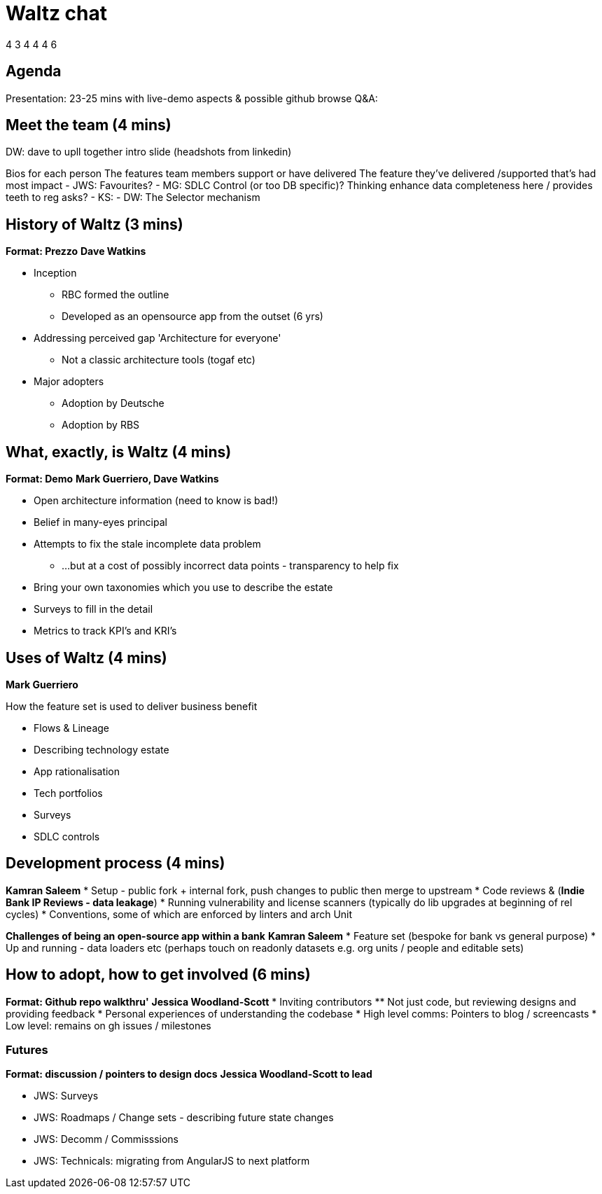 = Waltz chat

4 3 4 4 4 6

== Agenda
Presentation: 23-25 mins with live-demo aspects & possible github browse
Q&A: 
    

== Meet the team  (4 mins)
DW: dave to upll together intro slide (headshots from linkedin)

Bios for each person
The features team members support or have delivered
The feature they've delivered /supported that's had most impact
- JWS: Favourites? 
- MG: SDLC Control (or too DB specific)? Thinking enhance data completeness here / provides teeth to reg asks?
- KS:
- DW: The Selector mechanism

== History of Waltz (3 mins)

**Format: Prezzo**
**Dave Watkins**

* Inception
** RBC formed the outline
** Developed as an opensource app from the outset (6 yrs)

* Addressing perceived gap 'Architecture for everyone'
** Not a classic architecture tools (togaf etc)

* Major adopters
** Adoption by Deutsche
** Adoption by RBS


== What, exactly, is Waltz (4 mins)
**Format: Demo**
**Mark Guerriero, Dave Watkins**

* Open architecture information (need to know is bad!)
* Belief in many-eyes principal
* Attempts to fix the stale incomplete data problem
** ...but at a cost of possibly incorrect data points - transparency to help fix
* Bring your own taxonomies which you use to describe the estate
* Surveys to fill in the detail
* Metrics to track KPI's and KRI's


== Uses of Waltz  (4 mins)
**Mark Guerriero**

How the feature set is used to deliver business benefit

* Flows & Lineage
* Describing technology estate
* App rationalisation
* Tech portfolios
* Surveys
* SDLC controls

== Development process (4 mins)
**Kamran Saleem**
* Setup - public fork + internal fork, push changes to public then merge to upstream
* Code reviews & (**Indie Bank IP Reviews - data leakage**)
* Running vulnerability and license scanners (typically do lib upgrades at beginning of rel cycles)
* Conventions, some of which are enforced by linters and arch Unit 

***Challenges of being an open-source app within a bank***
**Kamran Saleem**
* Feature set (bespoke for bank vs general purpose)
* Up and running - data loaders etc (perhaps touch on readonly datasets e.g. org units / people and editable sets)


== How to adopt, how to get involved  (6 mins)
**Format: Github repo walkthru'**
**Jessica Woodland-Scott**
* Inviting contributors 
** Not just code, but reviewing designs and providing feedback
* Personal experiences of understanding the codebase 
* High level comms: Pointers to blog / screencasts
* Low level: remains on gh issues / milestones

=== Futures
**Format: discussion / pointers to design docs**
**Jessica Woodland-Scott to lead**

* JWS: Surveys
* JWS: Roadmaps / Change sets -  describing future state changes
* JWS: Decomm / Commisssions
* JWS: Technicals: migrating from AngularJS to next platform 
